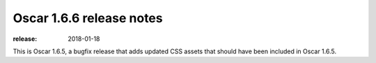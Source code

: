 =========================
Oscar 1.6.6 release notes
=========================

:release: 2018-01-18

This is Oscar 1.6.5, a bugfix release that adds updated CSS assets that should
have been included in Oscar 1.6.5.

